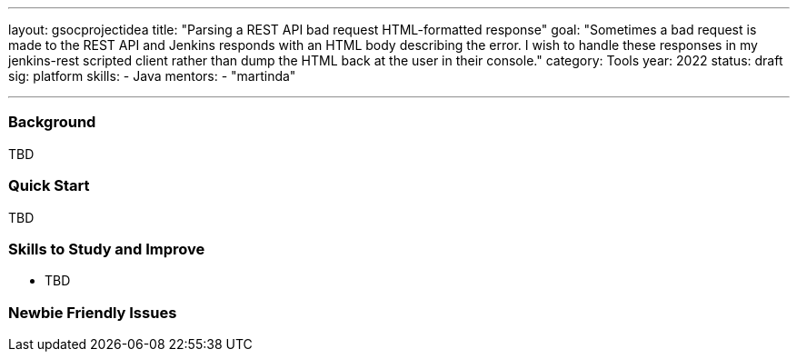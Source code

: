 ---
layout: gsocprojectidea
title: "Parsing a REST API bad request HTML-formatted response"
goal: "Sometimes a bad request is made to the REST API and Jenkins responds with an HTML body describing the error. I wish to handle these responses in my jenkins-rest scripted client rather than dump the HTML back at the user in their console."
category: Tools
year: 2022
status: draft
sig: platform
skills:
- Java
mentors:
- "martinda"

// links:
//   gitter: "jenkinsci/plugin-installation-manager-cli-tool"
//   draft: https://docs.google.com/document/d/1s-dLUfU1OK-88bCj-GKaNuFfJQlQNLTWtacKkVMVmHc
---
=== Background
TBD

=== Quick Start
TBD

=== Skills to Study and Improve
* TBD

=== Newbie Friendly Issues


